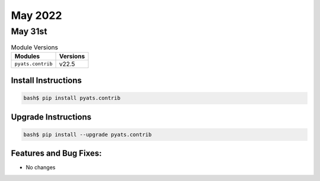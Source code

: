 May 2022
===========

May 31st
-----------

.. csv-table:: Module Versions
    :header: "Modules", "Versions"

        ``pyats.contrib``, v22.5


Install Instructions
^^^^^^^^^^^^^^^^^^^^

.. code-block:: bash

    bash$ pip install pyats.contrib

Upgrade Instructions
^^^^^^^^^^^^^^^^^^^^

.. code-block:: bash

    bash$ pip install --upgrade pyats.contrib


Features and Bug Fixes:
^^^^^^^^^^^^^^^^^^^^^^^

- No changes
